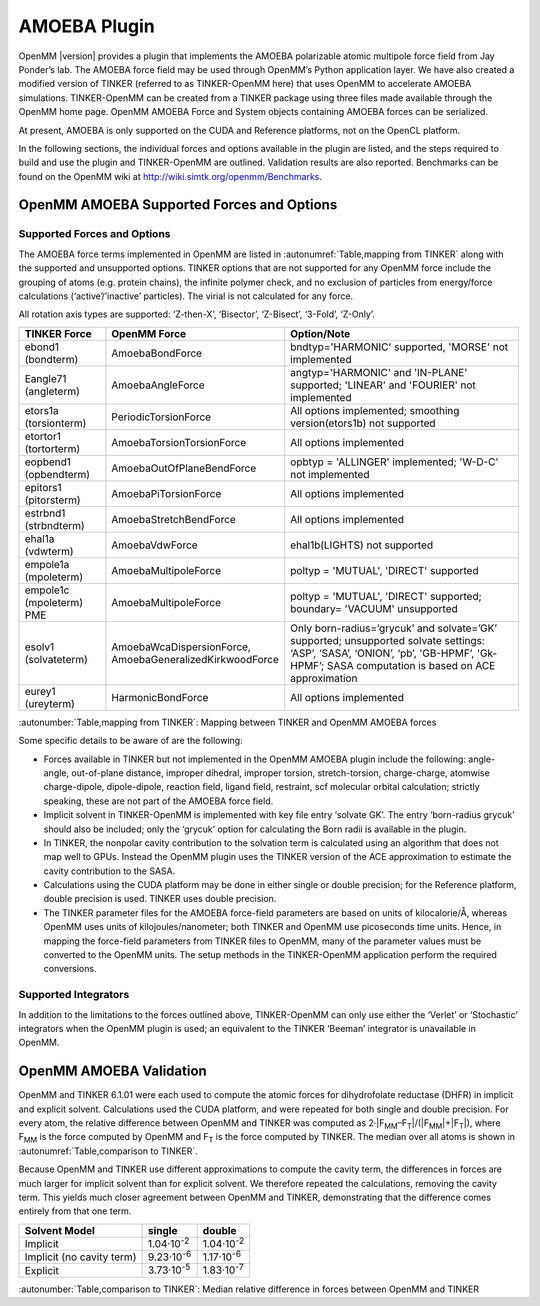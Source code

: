 .. _amoeba-plugin:

AMOEBA Plugin
#############

OpenMM |version| provides a plugin that implements the AMOEBA polarizable atomic
multipole force field from Jay Ponder’s lab. The AMOEBA force field may be used
through OpenMM’s Python application layer. We have also created a modified
version of TINKER (referred to as TINKER-OpenMM here) that uses OpenMM to
accelerate AMOEBA simulations. TINKER-OpenMM can be created from a TINKER
package using three files made available through the OpenMM home page. OpenMM
AMOEBA Force and System objects containing AMOEBA forces can be serialized.

At present, AMOEBA is only supported on the CUDA and Reference platforms, not on
the OpenCL platform.

In the following sections, the individual forces and options available in the
plugin are listed, and the steps required to build and use the plugin and
TINKER-OpenMM are outlined. Validation results are also reported.  Benchmarks
can be found on the OpenMM wiki at http://wiki.simtk.org/openmm/Benchmarks.

OpenMM AMOEBA Supported Forces and Options
*******************************************


.. _supported-forces-and-options:

Supported Forces and Options
============================

The AMOEBA force terms implemented in OpenMM are listed in :autonumref:`Table,mapping from TINKER` along
with the supported and unsupported options. TINKER options that are not
supported for any OpenMM force include the grouping of atoms (e.g. protein
chains), the infinite polymer check, and no exclusion of particles from
energy/force calculations (‘active’/’inactive’ particles).  The virial is not
calculated for any force.

All rotation axis types are supported: ‘Z-then-X’, ‘Bisector’, ‘Z-Bisect’,
‘3-Fold’, ‘Z-Only’.


=================================  ==================================  ======================================================================================================================================================================================
TINKER Force                       OpenMM Force                        Option/Note
=================================  ==================================  ======================================================================================================================================================================================
ebond1 (bondterm)                  AmoebaBondForce                     bndtyp='HARMONIC' supported, 'MORSE' not implemented
Eangle71 (angleterm)               AmoebaAngleForce                    angtyp='HARMONIC' and 'IN-PLANE' supported; 'LINEAR' and 'FOURIER' not implemented
etors1a (torsionterm)              PeriodicTorsionForce                All options implemented; smoothing version(etors1b) not supported
etortor1 (tortorterm)              AmoebaTorsionTorsionForce           All options implemented
eopbend1 (opbendterm)              AmoebaOutOfPlaneBendForce           opbtyp = 'ALLINGER' implemented; 'W-D-C' not implemented
epitors1 (pitorsterm)              AmoebaPiTorsionForce                All options implemented
estrbnd1 (strbndterm)              AmoebaStretchBendForce              All options implemented
ehal1a (vdwterm)                   AmoebaVdwForce                      ehal1b(LIGHTS) not supported
empole1a (mpoleterm)               AmoebaMultipoleForce                poltyp = 'MUTUAL', 'DIRECT'  supported
empole1c (mpoleterm) PME           AmoebaMultipoleForce                poltyp = 'MUTUAL', 'DIRECT' supported; boundary= 'VACUUM' unsupported
esolv1 (solvateterm)               | AmoebaWcaDispersionForce,         Only born-radius=’grycuk’ and solvate=’GK’ supported; unsupported solvate settings:
                                   | AmoebaGeneralizedKirkwoodForce    ‘ASP’, ‘SASA’, ‘ONION’, ‘pb’, 'GB-HPMF’, 'Gk-HPMF’; SASA computation is based on ACE approximation
eurey1 (ureyterm)                  HarmonicBondForce                   All options implemented
=================================  ==================================  ======================================================================================================================================================================================

:autonumber:`Table,mapping from TINKER`\ :  Mapping between TINKER and OpenMM AMOEBA forces


Some specific details to be aware of are the following:

* Forces available in TINKER but not implemented in the OpenMM AMOEBA plugin
  include the following: angle-angle, out-of-plane distance, improper dihedral,
  improper torsion, stretch-torsion, charge-charge, atomwise charge-dipole,
  dipole-dipole, reaction field, ligand field, restraint, scf molecular orbital
  calculation; strictly speaking, these are not part of the AMOEBA force field.

* Implicit solvent in TINKER-OpenMM is implemented with key file entry ‘solvate
  GK’.  The entry ‘born-radius grycuk’ should also be included; only the ‘grycuk’
  option for calculating the Born radii is available in the plugin.

* In TINKER, the nonpolar cavity contribution to the solvation term is
  calculated using an algorithm that does not map well to GPUs.  Instead the
  OpenMM plugin uses the TINKER version of the ACE approximation to estimate the
  cavity contribution to the SASA.

* Calculations using the CUDA platform may be done in either single or double
  precision; for the Reference platform, double precision is used.  TINKER uses
  double precision.

* The TINKER parameter files for the AMOEBA force-field parameters are based on
  units of kilocalorie/Å, whereas OpenMM uses units of kilojoules/nanometer; both
  TINKER and OpenMM use picoseconds time units. Hence, in mapping the force-field
  parameters from TINKER files to OpenMM, many of the parameter values must be
  converted to the OpenMM units. The setup methods in the TINKER-OpenMM
  application perform the required conversions.


Supported Integrators
=====================

In addition to the limitations to the forces outlined above, TINKER-OpenMM can
only use either the ‘Verlet’ or ‘Stochastic’ integrators when the OpenMM plugin
is used; an equivalent to the TINKER ‘Beeman’ integrator is unavailable in
OpenMM.

OpenMM AMOEBA Validation
************************

OpenMM and TINKER 6.1.01 were each used to compute the atomic forces for
dihydrofolate reductase (DHFR) in implicit and explicit solvent.  Calculations
used the CUDA platform, and were repeated for both single and double precision.
For every atom, the relative difference between OpenMM and TINKER was computed
as 2·\|F\ :sub:`MM`\ –F\ :sub:`T`\ \|/(\|F\ :sub:`MM`\ \|+\|F\ :sub:`T`\ \|), where
F\ :sub:`MM` is the force computed by OpenMM and F\ :sub:`T` is the force
computed by TINKER.  The median over all atoms is shown in :autonumref:`Table,comparison to TINKER`\ .

Because OpenMM and TINKER use different approximations to compute the cavity
term, the differences in forces are much larger for implicit solvent than for
explicit solvent.  We therefore repeated the calculations, removing the cavity
term.  This yields much closer agreement between OpenMM and TINKER,
demonstrating that the difference comes entirely from that one term.

=========================  ==========================  ===================
Solvent Model              single                      double
=========================  ==========================  ===================
Implicit                   1.04·10\ :sup:`-2`          1.04·10\ :sup:`-2`
Implicit (no cavity term)  9.23·10\ :sup:`-6`          1.17·10\ :sup:`-6`
Explicit                   3.73·10\ :sup:`-5`          1.83·10\ :sup:`-7`
=========================  ==========================  ===================

:autonumber:`Table,comparison to TINKER`\ :  Median relative difference in forces between OpenMM and TINKER

